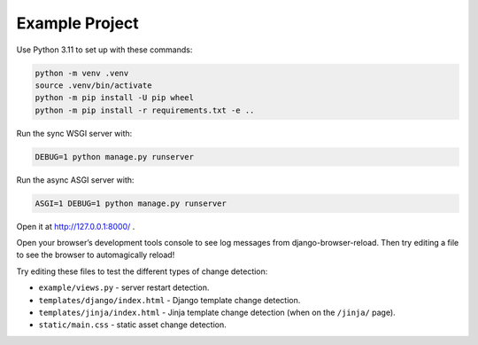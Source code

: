 Example Project
===============

Use Python 3.11 to set up with these commands:

.. code-block:: sh

   python -m venv .venv
   source .venv/bin/activate
   python -m pip install -U pip wheel
   python -m pip install -r requirements.txt -e ..

Run the sync WSGI server with:

.. code-block:: sh

   DEBUG=1 python manage.py runserver

Run the async ASGI server with:

.. code-block:: sh

   ASGI=1 DEBUG=1 python manage.py runserver

Open it at http://127.0.0.1:8000/ .

Open your browser’s development tools console to see log messages from django-browser-reload.
Then try editing a file to see the browser to automagically reload!

Try editing these files to test the different types of change detection:

* ``example/views.py`` - server restart detection.
* ``templates/django/index.html`` - Django template change detection.
* ``templates/jinja/index.html`` - Jinja template change detection (when on the ``/jinja/`` page).
* ``static/main.css`` - static asset change detection.

